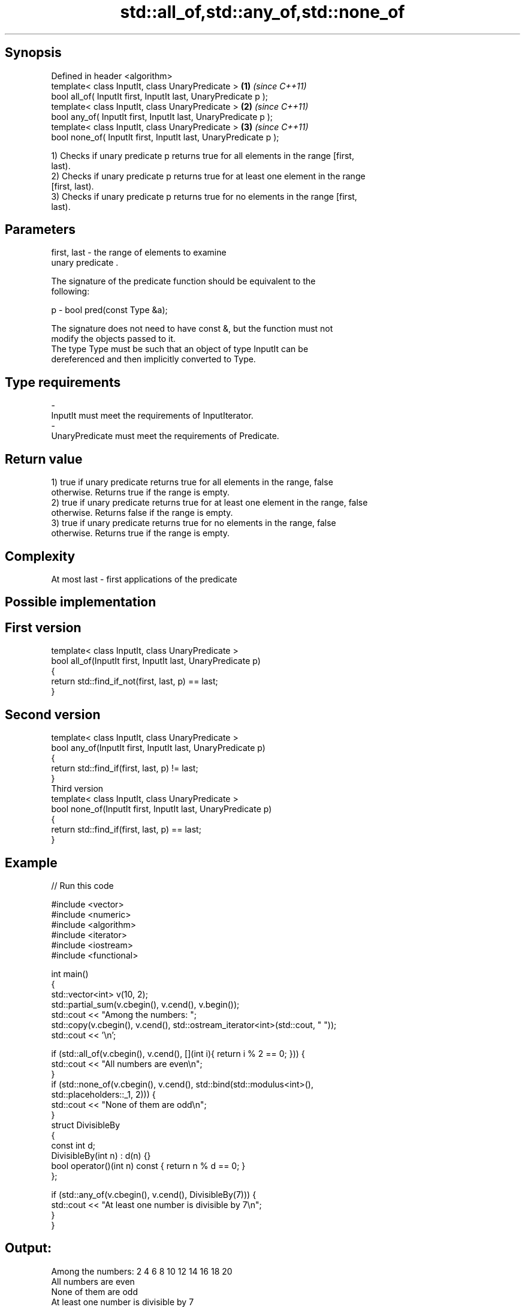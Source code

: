 .TH std::all_of,std::any_of,std::none_of 3 "Sep  4 2015" "2.0 | http://cppreference.com" "C++ Standard Libary"
.SH Synopsis
   Defined in header <algorithm>
   template< class InputIt, class UnaryPredicate >                \fB(1)\fP \fI(since C++11)\fP
   bool all_of( InputIt first, InputIt last, UnaryPredicate p );
   template< class InputIt, class UnaryPredicate >                \fB(2)\fP \fI(since C++11)\fP
   bool any_of( InputIt first, InputIt last, UnaryPredicate p );
   template< class InputIt, class UnaryPredicate >                \fB(3)\fP \fI(since C++11)\fP
   bool none_of( InputIt first, InputIt last, UnaryPredicate p );

   1) Checks if unary predicate p returns true for all elements in the range [first,
   last).
   2) Checks if unary predicate p returns true for at least one element in the range
   [first, last).
   3) Checks if unary predicate p returns true for no elements in the range [first,
   last).

.SH Parameters

   first, last - the range of elements to examine
                 unary predicate .

                 The signature of the predicate function should be equivalent to the
                 following:

   p           - bool pred(const Type &a);

                 The signature does not need to have const &, but the function must not
                 modify the objects passed to it.
                 The type Type must be such that an object of type InputIt can be
                 dereferenced and then implicitly converted to Type. 
.SH Type requirements
   -
   InputIt must meet the requirements of InputIterator.
   -
   UnaryPredicate must meet the requirements of Predicate.

.SH Return value

   1) true if unary predicate returns true for all elements in the range, false
   otherwise. Returns true if the range is empty.
   2) true if unary predicate returns true for at least one element in the range, false
   otherwise. Returns false if the range is empty.
   3) true if unary predicate returns true for no elements in the range, false
   otherwise. Returns true if the range is empty.

.SH Complexity

   At most last - first applications of the predicate

.SH Possible implementation

.SH First version
   template< class InputIt, class UnaryPredicate >
   bool all_of(InputIt first, InputIt last, UnaryPredicate p)
   {
       return std::find_if_not(first, last, p) == last;
   }
.SH Second version
   template< class InputIt, class UnaryPredicate >
   bool any_of(InputIt first, InputIt last, UnaryPredicate p)
   {
       return std::find_if(first, last, p) != last;
   }
                          Third version
   template< class InputIt, class UnaryPredicate >
   bool none_of(InputIt first, InputIt last, UnaryPredicate p)
   {
       return std::find_if(first, last, p) == last;
   }

.SH Example

   
// Run this code

 #include <vector>
 #include <numeric>
 #include <algorithm>
 #include <iterator>
 #include <iostream>
 #include <functional>

 int main()
 {
     std::vector<int> v(10, 2);
     std::partial_sum(v.cbegin(), v.cend(), v.begin());
     std::cout << "Among the numbers: ";
     std::copy(v.cbegin(), v.cend(), std::ostream_iterator<int>(std::cout, " "));
     std::cout << '\\n';

     if (std::all_of(v.cbegin(), v.cend(), [](int i){ return i % 2 == 0; })) {
         std::cout << "All numbers are even\\n";
     }
     if (std::none_of(v.cbegin(), v.cend(), std::bind(std::modulus<int>(),
                                                      std::placeholders::_1, 2))) {
         std::cout << "None of them are odd\\n";
     }
     struct DivisibleBy
     {
         const int d;
         DivisibleBy(int n) : d(n) {}
         bool operator()(int n) const { return n % d == 0; }
     };

     if (std::any_of(v.cbegin(), v.cend(), DivisibleBy(7))) {
         std::cout << "At least one number is divisible by 7\\n";
     }
 }

.SH Output:

 Among the numbers: 2 4 6 8 10 12 14 16 18 20
 All numbers are even
 None of them are odd
 At least one number is divisible by 7

.SH See also

   std::experimental::parallel::all_of  parallelized version of std::all_of
   (parallelism TS)                     \fI(function template)\fP
   std::experimental::parallel::any_of  parallelized version of std::any_of
   (parallelism TS)                     \fI(function template)\fP
   std::experimental::parallel::none_of parallelized version of std::none_of
   (parallelism TS)                     \fI(function template)\fP
